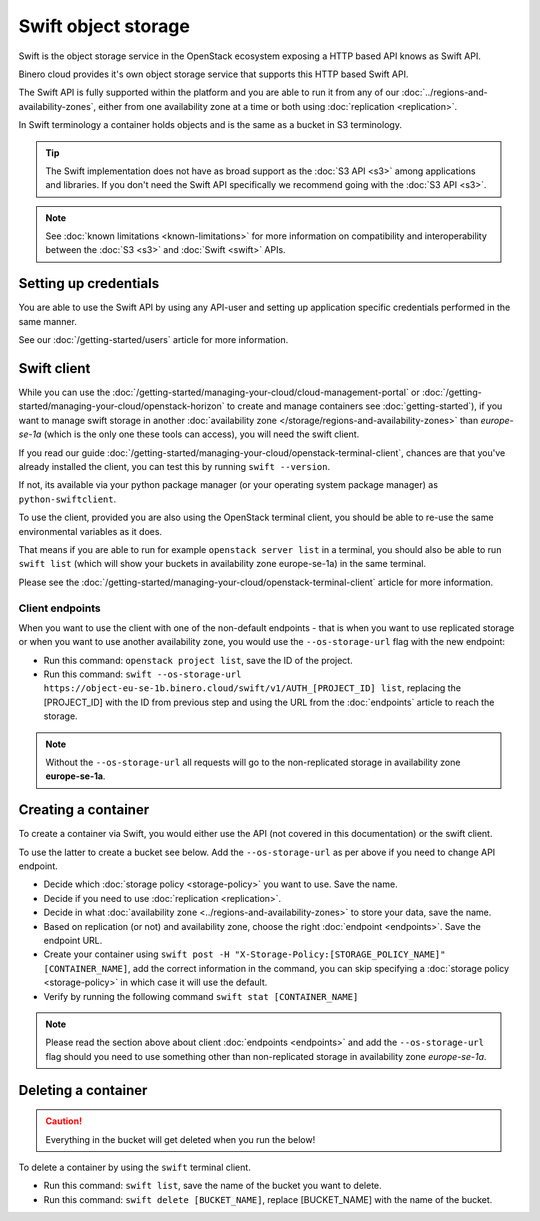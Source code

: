====================
Swift object storage
====================

Swift is the object storage service in the OpenStack ecosystem exposing a HTTP based API
knows as Swift API.

Binero cloud provides it's own object storage service that supports this HTTP based
Swift API.

The Swift API is fully supported within the platform and you are able to run it from any
of our :doc:`../regions-and-availability-zones`, either from one availability zone at a
time or both using :doc:`replication <replication>`.

In Swift terminology a container holds objects and is the same as a
bucket in S3 terminology.

.. tip::

   The Swift implementation does not have as broad support as the :doc:`S3 API <s3>` among
   applications and libraries. If you don't need the Swift API specifically we recommend
   going with the :doc:`S3 API <s3>`.

.. note::

   See :doc:`known limitations <known-limitations>` for more information on compatibility
   and interoperability between the :doc:`S3 <s3>` and :doc:`Swift <swift>` APIs.

Setting up credentials
----------------------

You are able to use the Swift API by using any API-user and setting up application specific
credentials performed in the same manner.

See our :doc:`/getting-started/users` article for more information.

Swift client
------------

While you can use the :doc:`/getting-started/managing-your-cloud/cloud-management-portal` or
:doc:`/getting-started/managing-your-cloud/openstack-horizon` to create and manage containers 
see :doc:`getting-started`), if you want to manage swift storage in another
:doc:`availability zone </storage/regions-and-availability-zones>` than *europe-se-1a* (which is
the only one these tools can access), you will need the swift client. 

If you read our guide :doc:`/getting-started/managing-your-cloud/openstack-terminal-client`, chances
are that you've already installed the client, you can test this by running ``swift --version``.

If not, its available via your python package manager (or your operating system package manager) as
``python-swiftclient``.

To use the client, provided you are also using the OpenStack terminal client, you should be able to
re-use the same environmental variables as it does.

That means if you are able to run for example ``openstack server list`` in a terminal, you should also
be able to run ``swift list`` (which will show your buckets in availability zone europe-se-1a) in the same
terminal.

Please see the :doc:`/getting-started/managing-your-cloud/openstack-terminal-client` article for more
information.

Client endpoints
^^^^^^^^^^^^^^^^

When you want to use the client with one of the non-default endpoints - that is when you want to use
replicated storage or when you want to use another availability zone, you would use the ``--os-storage-url``
flag with the new endpoint: 

- Run this command: ``openstack project list``, save the ID of the project. 

- Run this command: ``swift --os-storage-url https://object-eu-se-1b.binero.cloud/swift/v1/AUTH_[PROJECT_ID] list``, replacing
  the [PROJECT_ID] with the ID from previous step and using the URL from the :doc:`endpoints` article to reach
  the storage.

.. note::

   Without the ``--os-storage-url`` all requests will go to the non-replicated storage in
   availability zone **europe-se-1a**.

Creating a container
--------------------

To create a container via Swift, you would either use the API (not covered in this documentation) or the swift
client.

To use the latter to create a bucket see below. Add the ``--os-storage-url`` as per above
if you need to change API endpoint.

- Decide which :doc:`storage policy <storage-policy>` you want to use. Save the name.

- Decide if you need to use :doc:`replication <replication>`.

- Decide in what :doc:`availability zone <../regions-and-availability-zones>` to store your
  data, save the name.

- Based on replication (or not) and availability zone, choose the right :doc:`endpoint <endpoints>`. Save
  the endpoint URL.

- Create your container using ``swift post -H "X-Storage-Policy:[STORAGE_POLICY_NAME]" [CONTAINER_NAME]``, add
  the correct information in the command, you can skip specifying a :doc:`storage policy <storage-policy>` in
  which case it will use the default.

- Verify by running the following command ``swift stat [CONTAINER_NAME]``

.. note::

   Please read the section above about client :doc:`endpoints <endpoints>` and add the ``--os-storage-url`` flag
   should you need to use something other than non-replicated storage in availability zone *europe-se-1a*.

Deleting a container
--------------------

.. caution::

   Everything in the bucket will get deleted when you run the below!

To delete a container by using the ``swift`` terminal client.

- Run this command: ``swift list``, save the name of the bucket you want to delete.

- Run this command: ``swift delete [BUCKET_NAME]``, replace [BUCKET_NAME] with the
  name of the bucket. 
